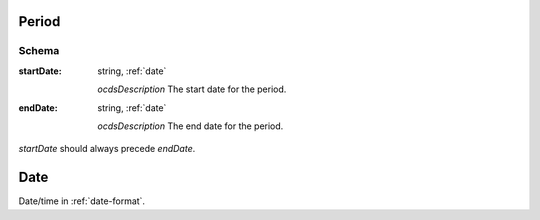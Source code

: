 
.. index:: Period, startDate, endDate
.. _period:

Period
======

Schema
------

:startDate:
    string, :ref:`date`

    *ocdsDescription*
    The start date for the period.

:endDate:
    string, :ref:`date`

    *ocdsDescription*
    The end date for the period.

`startDate` should always precede `endDate`.

.. _date:

Date
====

Date/time in :ref:`date-format`. 
